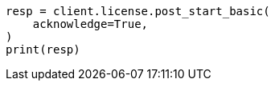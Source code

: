 // This file is autogenerated, DO NOT EDIT
// licensing/start-basic.asciidoc:62

[source, python]
----
resp = client.license.post_start_basic(
    acknowledge=True,
)
print(resp)
----
